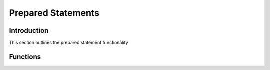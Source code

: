 Prepared Statements
===================

Introduction
------------

This section outlines the prepared statement functionality

Functions
---------

.. c:function:: drizzle_stmt_st* drizzle_stmt_prepare(drizzle_st *con, const char *statement, size_t size, drizzle_return_t *ret_ptr)

   Prepare a new statememt

   :param con: A connection object
   :param statement: The prepared statement with question marks ('?') for the elements to be provided as parameters
   :param size: The length of the statement
   :param ret_ptr: A pointer to a :c:type:`drizzle_return_t` to store the return status into
   :returns: A newly allocated and prepared statement object (or NULL on error)

.. c:function:: drizzle_return_t drizzle_stmt_bind_param(drizzle_stmt_st *stmt, uint16_t param_num, drizzle_column_type_t type, void *data, uint32_t length, drizzle_bind_options_t options)

   Bind a parameter to send in statement.  This needs to be called before every
   :c:func:`drizzle_stmt_execute` if the data changes.

   :param stmt: The prepared statement object
   :param param_num: The parameter number this bind is for
   :param type: The column type this parameter uses
   :param data: The data for this parameter
   :param length: The length of the data
   :param options: Options for the parameter
   :returns: A return status code, :py:const:`DRIZZLE_RETURN_OK` upon success

.. c:function:: drizzle_return_t drizzle_stmt_execute(drizzle_stmt_st *stmt)

   Executes a prepared statement

   :param stmt: The prepared statement object
   :returns: A return status code, :py:const:`DRIZZLE_RETURN_OK` upon success

.. c:function:: drizzle_return_t drizzle_stmt_send_long_data(drizzle_stmt_st *stmt, uint16_t param_num, uint8_t *data, size_t len)

   Send long binary data packet

   :param stmt: The prepared statement object
   :param param_num: The parameter number this data is for
   :param data: A pointer to the data
   :param len: The length of the data
   :returns: A return status code, :py:const:`DRIZZLE_RETURN_OK` upon success

.. c:function:: drizzle_return_t drizzle_stmt_reset(drizzle_stmt_st *stmt)

   Reset a statement to the prepared state

   :param stmt: The prepared statment object
   :returns: A return status code, :py:const:`DRIZZLE_RETURN_OK` upon success

.. c:function:: drizzle_return_t drizzle_stmt_fetch(drizzle_stmt_st *stmt)

   Fetch a row from the result set, can be used with buffered or unbuffered
   result sets

   :param stmt: The prepared statement object
   :returns: A return status code, :py:const:`DRIZZLE_RETURN_OK` upon success

.. c:function:: drizzle_return_t drizzle_stmt_buffer(drizzle_stmt_st *stmt)

   Buffer the entire result set

   :param stmt: The prepared statement object
   :returns: A return status code, :py:const:`DRIZZLE_RETURN_OK` upon success

.. c:function:: drizzle_return_t drizzle_stmt_close(drizzle_stmt_st *stmt)

   Close and free a prepared statement

   :param stmt: The prepared statement object
   :returns: A return status code, :py:const:`DRIZZLE_RETURN_OK` upon success

.. c:function:: drizzle_column_type_t drizzle_stmt_item_type(drizzle_stmt_st *stmt, uint16_t column_number)

   Gets the column type of an element from a row retrieved with :c:func:`drizzle_stmt_fetch`

   :param stmt: The prepared statement object
   :param column_number: The column number for the element
   :returns: The column type

.. c:function:: void* drizzle_stmt_item_data(drizzle_stmt_st *stmt, uint16_t column_number)

   Gets the data of an element from a row retrieved with :c:func:`drizzle_stmt_fetch`

   :param stmt: The prepared statement object
   :param column_number: The column number for the element
   :returns: The data for the element

.. c:function:: uint32_t drizzle_stmt_item_length(drizzle_stmt_st *stmt, uint16_t column_number)

   Gets the length of the data for an element from a row retrieved with :c:func:`drizzle_stmt_fetch`

   :param stmt: The prepared statement object
   :param column_number: The column number for the element
   :returns: The length of data for the element

.. c:function:: drizzle_bind_options_t drizzle_stmt_item_options(drizzle_stmt_st *stmt, uint16_t column_number)

   Gets the options set for an element from a row retrieved with :c:func:`drizzle_stmt_fetch`

   :param stmt: The prepared statement object
   :param column_number: The column number for the element
   :returns: The options for the element

.. c:function:: uint16_t drizzle_stmt_column_count(drizzle_stmt_st *stmt)

   Gets the column count for a result set which has been executed using :c:func:`drizzle_stmt_execute`

   :param stmt: The prepared statement object
   :returns: The column count

.. c:function:: uint64_t drizzle_stmt_affected_rows(drizzle_stmt_st *stmt)

   Gets the affected rows count for a result set which has been executed using :c:func:`drizzle_stmt_execute`

   :param stmt: The prepared statement object
   :returns: The column count

.. c:function:: uint64_t drizzle_stmt_insert_id(drizzle_stmt_st *stmt)

   Gets the insert ID for a result set which has been executed using :c:func:`drizzle_stmt_execute`

   :param stmt: The prepared statement object
   :returns: The insert ID

.. c:function:: uint16_t drizzle_stmt_param_count(drizzle_stmt_st *stmt)

   Gets the number of parameters expected for a result set that has been prepared with :c:func:`drizzle_stmt_prepare`

   :param stmt: The prepared statement object
   :returns: The number of parameters

.. c:function:: uint64_t drizzle_stmt_row_count(drizzle_stmt_st *stmt)

   Gets the row count for a statement buffered with :c:func:`drizzle_stmt_buffer`

   :param stmt: The prepared statement object
   :returns: The row count
